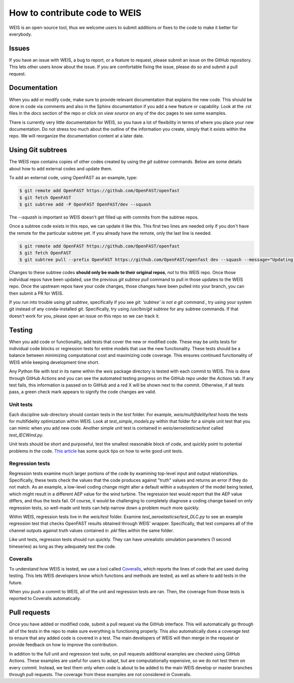 .. how_to_contribute_code:

How to contribute code to WEIS
==============================

WEIS is an open-source tool, thus we welcome users to submit additions or fixes to the code to make it better for everybody.

Issues
------
If you have an issue with WEIS, a bug to report, or a feature to request, please submit an issue on the GitHub repository.
This lets other users know about the issue.
If you are comfortable fixing the issue, please do so and submit a pull request.

Documentation
-------------
When you add or modify code, make sure to provide relevant documentation that explains the new code.
This should be done in code via comments and also in the Sphinx documentation if you add a new feature or capability.
Look at the .rst files in the `docs` section of the repo or click on `view source` on any of the doc pages to see some examples.

There is currently very little documentation for WEIS, so you have a lot of flexibility in terms of where you place your new documentation.
Do not stress too much about the outline of the information you create, simply that it exists within the repo.
We will reorganize the documentation content at a later date.

Using Git subtrees
------------------

The WEIS repo contains copies of other codes created by using the `git subtree` commands.
Below are some details about how to add external codes and update them.

To add an external code, using OpenFAST as an example, type:

.. code-block:: bash

  $ git remote add OpenFAST https://github.com/OpenFAST/openfast
  $ git fetch OpenFAST
  $ git subtree add -P OpenFAST OpenFAST/dev --squash


The `--squash` is important so WEIS doesn't get filled up with commits from the subtree repos.

Once a subtree code exists in this repo, we can update it like this.
This first two lines are needed only if you don't have the remote for the particular subtree yet.
If you already have the remote, only the last line is needed.

.. code-block:: bash

  $ git remote add OpenFAST https://github.com/OpenFAST/openfast
  $ git fetch OpenFAST
  $ git subtree pull --prefix OpenFAST https://github.com/OpenFAST/openfast dev --squash --message="Updating to latest OpenFAST develop"

Changes to these subtree codes **should only be made to their original repos**, *not* to this WEIS repo.
Once those individual repos have been updated, use the previous `git subtree pull` command to pull in those updates to the WEIS repo.
Once the upstream repos have your code changes, those changes have been pulled into your branch, you can then submit a PR for WEIS.

If you run into trouble using `git subtree`, specifically if you see `git: 'subtree' is not a git command.`, try using your system git instead of any conda-installed git.
Specifically, try using `/usr/bin/git subtree` for any subtree commands.
If that doesn't work for you, please open an issue on this repo so we can track it.

Testing
-------
When you add code or functionality, add tests that cover the new or modified code.
These may be units tests for individual code blocks or regression tests for entire models that use the new functionality.
These tests should be a balance between minimizing computational cost and maximizing code coverage.
This ensures continued functionality of WEIS while keeping development time short.

Any Python file with `test` in its name within the `weis` package directory is tested with each commit to WEIS.
This is done through GitHub Actions and you can see the automated testing progress on the GitHub repo under the `Actions` tab.
If any test fails, this information is passed on to GitHub and a red X will be shown next to the commit.
Otherwise, if all tests pass, a green check mark appears to signify the code changes are valid.

Unit tests
~~~~~~~~~~ 

Each discipline sub-directory should contain tests in the `test` folder.
For example, `weis/multifidelity/test` hosts the tests for multifidelity optimization within WEIS.
Look at `test_simple_models.py` within that folder for a simple unit test that you can mimic when you add new code.
Another simple unit test is contained in `weis/aeroelasticse/test` called `test_IECWind.py`.

Unit tests should be short and purposeful, test the smallest reasonable block of code, and quickly point to potential problems in the code.
`This article <https://dzone.com/articles/10-tips-to-writing-good-unit-tests>`_ has some quick tips on how to write good unit tests.

Regression tests
~~~~~~~~~~~~~~~~

Regression tests examine much larger portions of the code by examining top-level input and output relationships.
Specifically, these tests check the values that the code produces against "truth" values and returns an error if they do not match.
As an example, a low-level coding change might alter a default within a subsystem of the model being tested, which might result in a different AEP value for the wind turbine.
The regression test would report that the AEP value differs, and thus the tests fail.
Of course, it would be challenging to completely diagnose a coding change based on only regression tests, so well-made unit tests can help narrow down a problem much more quickly.

Within WEIS, regression tests live in the `weis/test` folder.
Examine `test_aeroelasticse/test_DLC.py` to see an example regression test that checks OpenFAST results obtained through WEIS' wrapper.
Specifically, that test compares all of the channel outputs against truth values contained in `.pkl` files within the same folder.

Like unit tests, regression tests should run quickly.
They can have unrealistic simulation parameters (1 second timeseries) as long as they adequately test the code.


Coveralls
~~~~~~~~~

To understand how WEIS is tested, we use a tool called `Coveralls <https://coveralls.io/github/wisdem/WEIS>`_, which reports the lines of code that are used during testing.
This lets WEIS developers know which functions and methods are tested, as well as where to add tests in the future.

When you push a commit to WEIS, all of the unit and regression tests are ran.
Then, the coverage from those tests is reported to Coveralls automatically. 


Pull requests
-------------
Once you have added or modified code, submit a pull request via the GitHub interface.
This will automatically go through all of the tests in the repo to make sure everything is functioning properly.
This also automatically does a coverage test to ensure that any added code is covered in a test.
The main developers of WEIS will then merge in the request or provide feedback on how to improve the contribution.

In addition to the full unit and regression test suite, on pull requests additional examples are checked using GitHub Actions.
These examples are useful for users to adapt, but are computationally expensive, so we do not test them on every commit.
Instead, we test them only when code is about to be added to the main WEIS develop or master branches through pull requests.
The coverage from these examples are not considered in Coveralls.